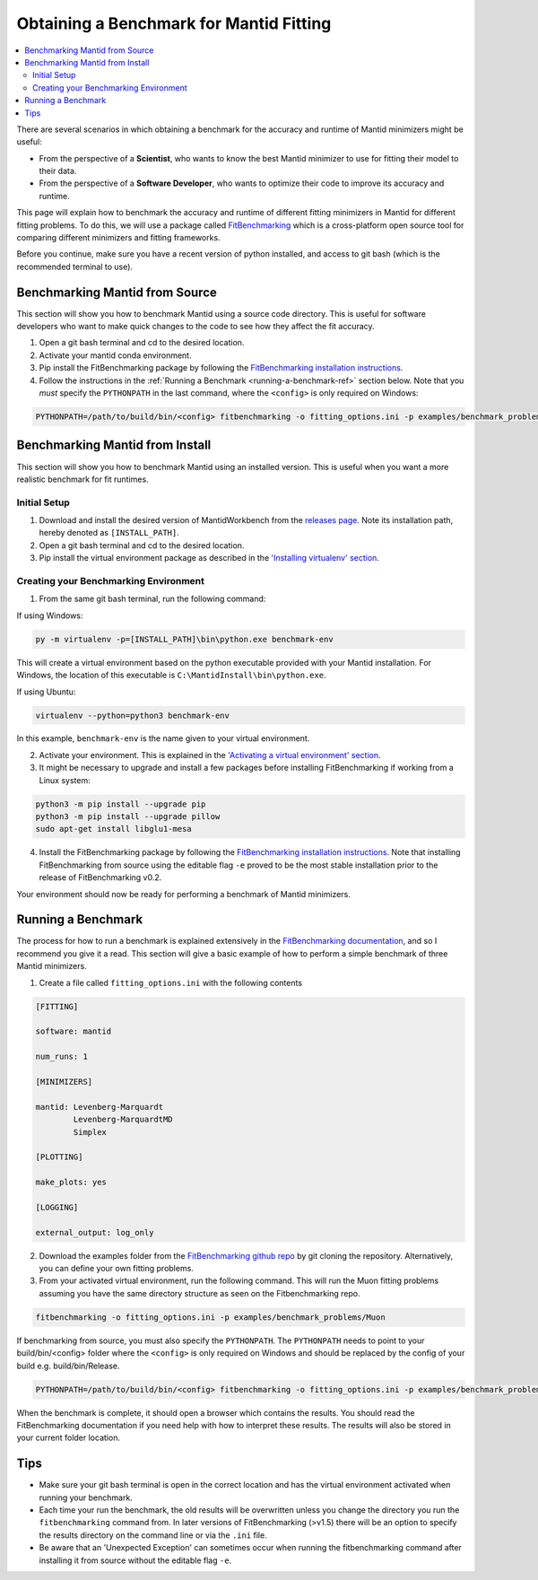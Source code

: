 .. _ObtainingABenchmarkForMantidFitting:

Obtaining a Benchmark for Mantid Fitting
========================================

.. contents::
  :local:

There are several scenarios in which obtaining a benchmark for the accuracy and runtime of Mantid minimizers might be useful:

- From the perspective of a **Scientist**, who wants to know the best Mantid minimizer to use for fitting their model to their data.
- From the perspective of a **Software Developer**, who wants to optimize their code to improve its accuracy and runtime.

This page will explain how to benchmark the accuracy and runtime of different fitting minimizers in Mantid for different fitting problems. To do this, we will use a package called `FitBenchmarking <https://fitbenchmarking.readthedocs.io/en/stable/>`_ which is a cross-platform open source tool for comparing different minimizers and fitting frameworks.

Before you continue, make sure you have a recent version of python installed, and access to git bash (which is the recommended terminal to use).

Benchmarking Mantid from Source
###############################

This section will show you how to benchmark Mantid using a source code directory. This is useful for software developers who want to make quick changes to the code to see how they affect the fit accuracy.

1. Open a git bash terminal and cd to the desired location.
2. Activate your mantid conda environment.
3. Pip install the FitBenchmarking package by following the `FitBenchmarking installation instructions <https://fitbenchmarking.readthedocs.io/en/stable/users/install_instructions/fitbenchmarking.html>`_.
4. Follow the instructions in the :ref:`Running a Benchmark <running-a-benchmark-ref>` section below. Note that you *must* specify the ``PYTHONPATH`` in the last command, where the ``<config>`` is only required on Windows:

.. code-block:: sh

  PYTHONPATH=/path/to/build/bin/<config> fitbenchmarking -o fitting_options.ini -p examples/benchmark_problems/Muon

Benchmarking Mantid from Install
################################

This section will show you how to benchmark Mantid using an installed version. This is useful when you want a more realistic benchmark for fit runtimes.

Initial Setup
-------------

1. Download and install the desired version of MantidWorkbench from the `releases page <https://github.com/mantidproject/mantid/releases>`_. Note its installation path, hereby denoted as ``[INSTALL_PATH]``.
2. Open a git bash terminal and cd to the desired location.
3. Pip install the virtual environment package as described in the `'Installing virtualenv' section <https://packaging.python.org/en/latest/guides/installing-using-pip-and-virtual-environments/#installing-virtualenv>`_.

Creating your Benchmarking Environment
--------------------------------------

1. From the same git bash terminal, run the following command:

If using Windows:

.. code-block:: sh

  py -m virtualenv -p=[INSTALL_PATH]\bin\python.exe benchmark-env

This will create a virtual environment based on the python executable provided with your Mantid installation. For Windows, the location of this executable is ``C:\MantidInstall\bin\python.exe``.

If using Ubuntu:

.. code-block:: sh

  virtualenv --python=python3 benchmark-env

In this example, ``benchmark-env`` is the name given to your virtual environment.

2. Activate your environment. This is explained in the `'Activating a virtual environment' section <https://packaging.python.org/en/latest/guides/installing-using-pip-and-virtual-environments/#activating-a-virtual-environment>`_.

3. It might be necessary to upgrade and install a few packages before installing FitBenchmarking if working from a Linux system:

.. code-block:: sh

  python3 -m pip install --upgrade pip
  python3 -m pip install --upgrade pillow
  sudo apt-get install libglu1-mesa

4. Install the FitBenchmarking package by following the `FitBenchmarking installation instructions <https://fitbenchmarking.readthedocs.io/en/stable/users/install_instructions/fitbenchmarking.html>`_. Note that installing FitBenchmarking from source using the editable flag ``-e`` proved to be the most stable installation prior to the release of FitBenchmarking v0.2.

Your environment should now be ready for performing a benchmark of Mantid minimizers.

.. _running-a-benchmark-ref:

Running a Benchmark
###################

The process for how to run a benchmark is explained extensively in the `FitBenchmarking documentation <https://fitbenchmarking.readthedocs.io/en/stable/users/index.html>`_, and so I recommend you give it a read. This section will give a basic example of how to perform a simple benchmark of three Mantid minimizers.

1. Create a file called ``fitting_options.ini`` with the following contents

.. code-block:: text

  [FITTING]

  software: mantid

  num_runs: 1

  [MINIMIZERS]

  mantid: Levenberg-Marquardt
          Levenberg-MarquardtMD
          Simplex

  [PLOTTING]

  make_plots: yes

  [LOGGING]

  external_output: log_only


2. Download the examples folder from the `FitBenchmarking github repo <https://github.com/fitbenchmarking/fitbenchmarking>`_ by git cloning the repository. Alternatively, you can define your own fitting problems.
3. From your activated virtual environment, run the following command. This will run the Muon fitting problems assuming you have the same directory structure as seen on the Fitbenchmarking repo.

.. code-block:: sh

  fitbenchmarking -o fitting_options.ini -p examples/benchmark_problems/Muon

If benchmarking from source, you must also specify the ``PYTHONPATH``. The ``PYTHONPATH`` needs to point to your build/bin/<config> folder where the ``<config>`` is only required on Windows and should be replaced by the config of your build e.g. build/bin/Release.

.. code-block:: sh

  PYTHONPATH=/path/to/build/bin/<config> fitbenchmarking -o fitting_options.ini -p examples/benchmark_problems/Muon

When the benchmark is complete, it should open a browser which contains the results. You should read the FitBenchmarking documentation if you need help with how to interpret these results. The results will also be stored in your current folder location.

Tips
####

* Make sure your git bash terminal is open in the correct location and has the virtual environment activated when running your benchmark.
* Each time your run the benchmark, the old results will be overwritten unless you change the directory you run the ``fitbenchmarking`` command from. In later versions of FitBenchmarking (>v1.5) there will be an option to specify the results directory on the command line or via the ``.ini`` file.
* Be aware that an 'Unexpected Exception' can sometimes occur when running the fitbenchmarking command after installing it from source without the editable flag ``-e``.
